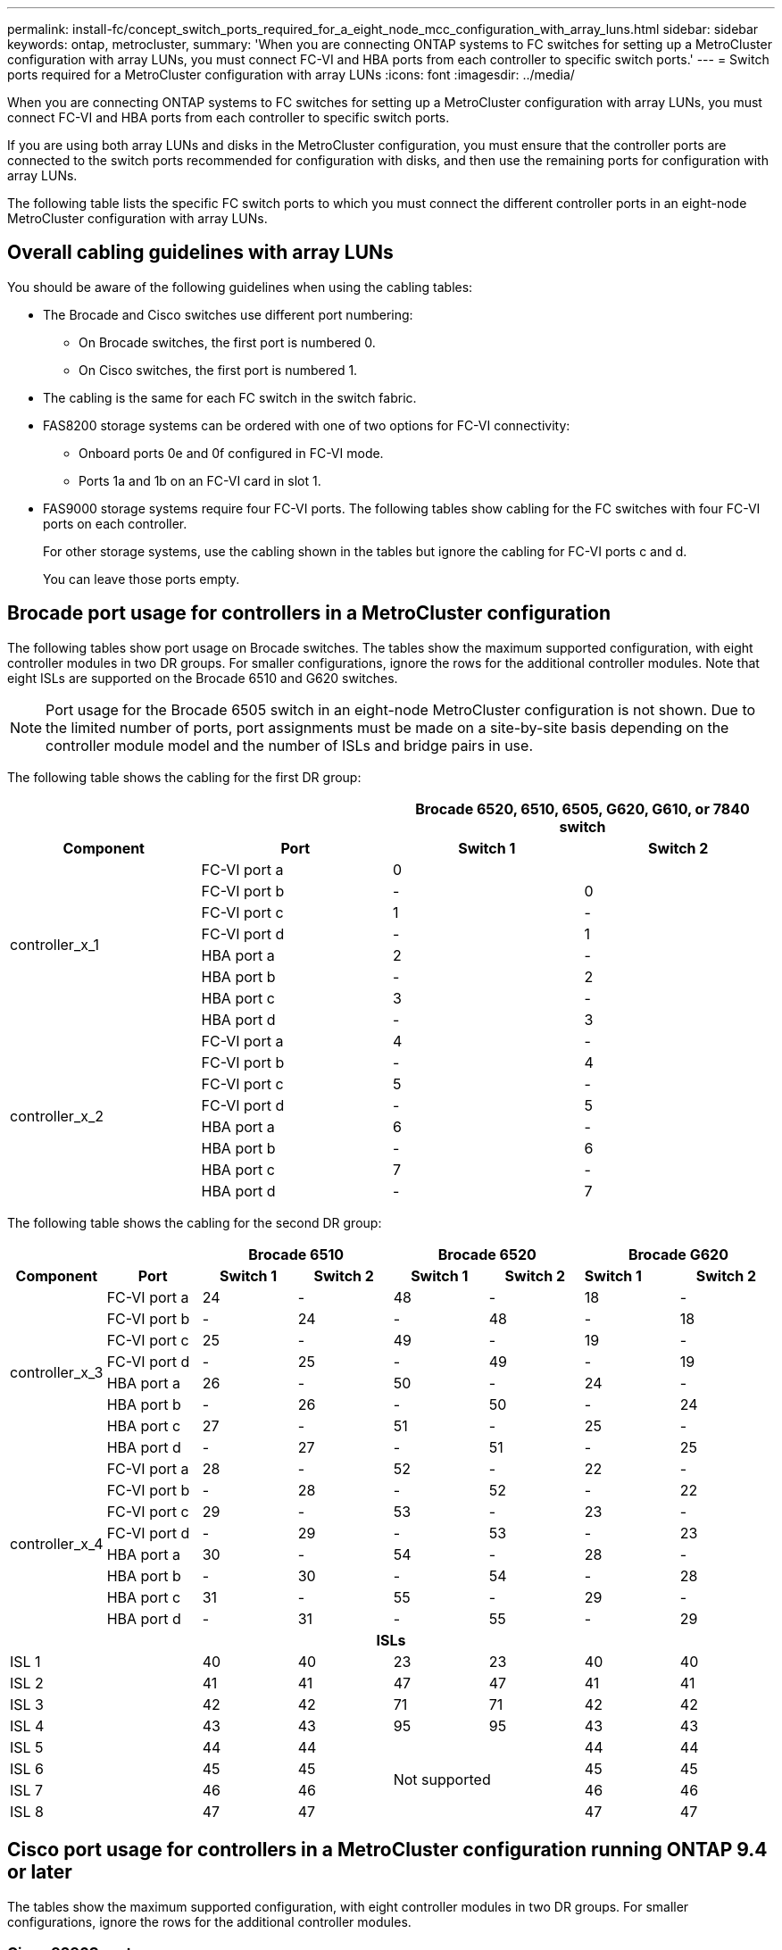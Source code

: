 ---
permalink: install-fc/concept_switch_ports_required_for_a_eight_node_mcc_configuration_with_array_luns.html
sidebar: sidebar
keywords: ontap, metrocluster,
summary: 'When you are connecting ONTAP systems to FC switches for setting up a MetroCluster configuration with array LUNs, you must connect FC-VI and HBA ports from each controller to specific switch ports.'
---
= Switch ports required for a MetroCluster configuration with array LUNs
:icons: font
:imagesdir: ../media/

[.lead]
When you are connecting ONTAP systems to FC switches for setting up a MetroCluster configuration with array LUNs, you must connect FC-VI and HBA ports from each controller to specific switch ports.


If you are using both array LUNs and disks in the MetroCluster configuration, you must ensure that the controller ports are connected to the switch ports recommended for configuration with disks, and then use the remaining ports for configuration with array LUNs.

The following table lists the specific FC switch ports to which you must connect the different controller ports in an eight-node MetroCluster configuration with array LUNs.

== Overall cabling guidelines with array LUNs

You should be aware of the following guidelines when using the cabling tables:

* The Brocade and Cisco switches use different port numbering:
 ** On Brocade switches, the first port is numbered 0.
 ** On Cisco switches, the first port is numbered 1.
* The cabling is the same for each FC switch in the switch fabric.
* FAS8200 storage systems can be ordered with one of two options for FC-VI connectivity:
 ** Onboard ports 0e and 0f configured in FC-VI mode.
 ** Ports 1a and 1b on an FC-VI card in slot 1.
* FAS9000 storage systems require four FC-VI ports. The following tables show cabling for the FC switches with four FC-VI ports on each controller.
+
For other storage systems, use the cabling shown in the tables but ignore the cabling for FC-VI ports c and d.
+
You can leave those ports empty.

== Brocade port usage for controllers in a MetroCluster configuration

The following tables show port usage on Brocade switches. The tables show the maximum supported configuration, with eight controller modules in two DR groups. For smaller configurations, ignore the rows for the additional controller modules. Note that eight ISLs are supported on the Brocade 6510 and G620 switches.

NOTE: Port usage for the Brocade 6505 switch in an eight-node MetroCluster configuration is not shown. Due to the limited number of ports, port assignments must be made on a site-by-site basis depending on the controller module model and the number of ISLs and bridge pairs in use.

The following table shows the cabling for the first DR group:


|===
2+h|  2+h| Brocade 6520, 6510, 6505, G620, G610, or 7840 switch

h| *Component* h| *Port* h| *Switch 1* h| *Switch 2*

.8+| controller_x_1
a|
FC-VI port a
a|
0
a|

a|
FC-VI port b
a|
-
a|
0
a|
FC-VI port c
a|
1
a|
-
a|
FC-VI port d
a|
-
a|
1
a|
HBA port a
a|
2
a|
-
a|
HBA port b
a|
-
a|
2
a|
HBA port c
a|
3
a|
-
a|
HBA port d
a|
-
a|
3
.8+| controller_x_2
a|
FC-VI port a
a|
4
a|
-
a|
FC-VI port b
a|
-
a|
4
a|
FC-VI port c
a|
5
a|
-
a|
FC-VI port d
a|
-
a|
5
a|
HBA port a
a|
6
a|
-
a|
HBA port b
a|
-
a|
6
a|
HBA port c
a|
7
a|
-
a|
HBA port d
a|
-
a|
7
|===

The following table shows the cabling for the second DR group:


|===
2+h|  2+h| Brocade 6510 2+h| Brocade 6520 2+h| Brocade G620

h| *Component* h| *Port* h| *Switch 1* h| *Switch 2* h| *Switch 1* h| *Switch 2* | *Switch 1* h| *Switch 2*

.8+| controller_x_3
a|
FC-VI port a
a|
24
a|
-
a|
48
a|
-
a|
18
a|
-
a|
FC-VI port b
a|
-
a|
24
a|
-
a|
48
a|
-
a|
18
a|
FC-VI port c
a|
25
a|
-
a|
49
a|
-
a|
19
a|
-
a|
FC-VI port d
a|
-
a|
25
a|
-
a|
49
a|
-
a|
19
a|
HBA port a
a|
26
a|
-
a|
50
a|
-
a|
24
a|
-
a|
HBA port b
a|
-
a|
26
a|
-
a|
50
a|
-
a|
24
a|
HBA port c
a|
27
a|
-
a|
51
a|
-
a|
25
a|
-
a|
HBA port d
a|
-
a|
27
a|
-
a|
51
a|
-
a|
25
.8+| controller_x_4
a|
FC-VI port a
a|
28
a|
-
a|
52
a|
-
a|
22
a|
-
a|
FC-VI port b
a|
-
a|
28
a|
-
a|
52
a|
-
a|
22
a|
FC-VI port c
a|
29
a|
-
a|
53
a|
-
a|
23
a|
-
a|
FC-VI port d
a|
-
a|
29
a|
-
a|
53
a|
-
a|
23
a|
HBA port a
a|
30
a|
-
a|
54
a|
-
a|
28
a|
-
a|
HBA port b
a|
-
a|
30
a|
-
a|
54
a|
-
a|
28
a|
HBA port c
a|
31
a|
-
a|
55
a|
-
a|
29
a|
-
a|
HBA port d
a|
-
a|
31
a|
-
a|
55
a|
-
a|
29

8+h| *ISLs*

2+a|
ISL 1
a|
40
a|
40
a|
23
a|
23
a|
40
a|
40
2+a|
ISL 2
a|
41
a|
41
a|
47
a|
47
a|
41
a|
41
2+a|
ISL 3
a|
42
a|
42
a|
71
a|
71
a|
42
a|
42
2+a|
ISL 4
a|
43
a|
43
a|
95
a|
95
a|
43
a|
43
2+a|
ISL 5
a|
44
a|
44
2.4+^|
Not supported
a|
44
a|
44

2+a|
ISL 6
a|
45
a|
45
a|
45
a|
45
2+a|
ISL 7
a|
46
a|
46
a|
46
a|
46
2+a|
ISL 8
a|
47
a|
47
a|
47
a|
47
|===

== Cisco port usage for controllers in a MetroCluster configuration running ONTAP 9.4 or later

The tables show the maximum supported configuration, with eight controller modules in two DR groups. For smaller configurations, ignore the rows for the additional controller modules.

=== Cisco 9396S port usage


|===
4+h| Cisco 9396S

h| *Component* h| *Port* h| *Switch 1* h| *Switch 2*

.8+| controller_x_1
a|
FC-VI port a
a|
1
a|
-
a|
FC-VI port b
a|
-
a|
1
a|
FC-VI port c
a|
2
a|
-
a|
FC-VI port d
a|
-
a|
2
a|
HBA port a
a|
3
a|
-
a|
HBA port b
a|
-
a|
3
a|
HBA port c
a|
4
a|
-
a|
HBA port d
a|
-
a|
4
.8+| controller_x_2
a|
FC-VI port a
a|
5
a|
-
a|
FC-VI port b
a|
-
a|
5
a|
FC-VI port c
a|
6
a|
-
a|
FC-VI port d
a|
-
a|
6
a|
HBA port a
a|
7
a|
-
a|
HBA port b
a|
-
a|
7
a|
HBA port c
a|
8
a|
-
a|
HBA port d
a|
-
a|
8
.8+| controller_x_3
a|
FC-VI port a
a|
49
a|

a|
FC-VI port b
a|
-
a|
49
a|
FC-VI port c
a|
50
a|

a|
FC-VI port d
a|
-
a|
50
a|
HBA port a
a|
51
a|

a|
HBA port b
a|
-
a|
51
a|
HBA port c
a|
52
a|

a|
HBA port d
a|
-
a|
52
.8+| controller_x_4
a|
FC-VI port a
a|
53
a|
-
a|
FC-VI port b
a|
-
a|
53
a|
FC-VI port c
a|
54
a|
-
a|
FC-VI port d
a|
-
a|
54
a|
HBA port a
a|
55
a|
-
a|
HBA port b
a|
-
a|
55
a|
HBA port c
a|
56
a|
-
a|
HBA port d
a|
-
a|
56
|===

=== Cisco 9148S port usage

|===
4+h| Cisco 9148S

h| *Component* h| *Port* h| *Switch 1* h| *Switch 2*

.8+| controller_x_1
a|
FC-VI port a
a|
1
a|
-
a|
FC-VI port b
a|
-
a|
1
a|
FC-VI port c
a|
2
a|
-
a|
FC-VI port d
a|
-
a|
2
a|
HBA port a
a|
3
a|
-
a|
HBA port b
a|
-
a|
3
a|
HBA port c
a|
4
a|
-
a|
HBA port d
a|
-
a|
4
.8+| controller_x_2
a|
FC-VI port a
a|
5
a|
-
a|
FC-VI port b
a|
-
a|
5
a|
FC-VI port c
a|
6
a|
-
a|
FC-VI port d
a|
-
a|
6
a|
HBA port a
a|
7
a|
-
a|
HBA port b
a|
-
a|
7
a|
HBA port c
a|
8
a|
-
a|
HBA port d
a|
-
a|
8
.8+| controller_x_3
a|
FC-VI port a
a|
25
a|

a|
FC-VI port b
a|
-
a|
25
a|
FC-VI port c
a|
26
a|
-
a|
FC-VI port d
a|
-
a|
26
a|
HBA port a
a|
27
a|
-
a|
HBA port b
a|
-
a|
27
a|
HBA port c
a|
28
a|
-
a|
HBA port d
a|
-
a|
28
.8+| controller_x_4
a|
FC-VI port a
a|
29
a|
-
a|
FC-VI port b
a|
-
a|
29
a|
FC-VI port c
a|
30
a|
-
a|
FC-VI port d
a|
-
a|
30
a|
HBA port a
a|
31
a|
-
a|
HBA port b
a|
-
a|
31
a|
HBA port c
a|
32
a|
-
a|
HBA port d
a|
-
a|
32
|===

=== Cisco 9132T port usage

|===
4+h| Cisco 9132T

4+h| MDS module 1
h| *Component* h| *Port* h| *Switch 1* h| *Switch 2*

.8+| controller_x_1
a|
FC-VI port a
a|
1
a|
-
a|
FC-VI port b
a|
-
a|
1
a|
FC-VI port c
a|
2
a|
-
a|
FC-VI port d
a|
-
a|
2
a|
HBA port a
a|
3
a|
-
a|
HBA port b
a|
-
a|
3
a|
HBA port c
a|
4
a|
-
a|
HBA port d
a|
-
a|
4
.8+| controller_x_2
a|
FC-VI port a
a|
5
a|
-
a|
FC-VI port b
a|
-
a|
5
a|
FC-VI port c
a|
6
a|
-
a|
FC-VI port d
a|
-
a|
6
a|
HBA port a
a|
7
a|
-
a|
HBA port b
a|
-
a|
7
a|
HBA port c
a|
8
a|
-
a|
HBA port d
a|
-
a|
8

4+h|
*MDS module 2*

h|
*Component*
h|
*Port*
h|
*Switch 1*
h|
*Switch 2*

.8+| controller_x_3
a|
FC-VI port a
a|
1
a|
-
a|
FC-VI port b
a|
-
a|
1
a|
FC-VI port c
a|
2
a|
-
a|
FC-VI port d
a|
-
a|
2
a|
HBA port a
a|
3
a|
-
a|
HBA port b
a|
-
a|
3
a|
HBA port c
a|
4
a|
-
a|
HBA port d
a|
-
a|
4
.8+| controller_x_4
a|
FC-VI port a
a|
5
a|
-
a|
FC-VI port b
a|
-
a|
5
a|
FC-VI port c
a|
6
a|
-
a|
FC-VI port d
a|
-
a|
6
a|
HBA port a
a|
7
a|
-
a|
HBA port b
a|
-
a|
7
a|
HBA port c
a|
8
a|
-
a|
HBA port d
a|
-
a|
8
|===

=== Cisco 9250 port usage

NOTE: The following table shows systems with two FC-VI ports. AFF A700 and FAS9000 systems have four FC-VI ports (a, b, c, and d). If using an AFF A700 or FAS9000 system, the port assignments move along by one position. For example, FC-VI ports c and d go to switch port 2 and HBA ports a and b go to switch port 3.


|===
4+h| Cisco 9250i
4+h|
The Cisco 9250i switch is not supported for eight-node MetroCluster configurations.
h| *Component* h| *Port* h| *Switch 1* h| *Switch 2*

.6+| controller_x_1
a|
FC-VI port a
a|
1
a|
-
a|
FC-VI port b
a|
-
a|
1
a|
HBA port a
a|
2
a|
-
a|
HBA port b
a|
-
a|
2
a|
HBA port c
a|
3
a|
-
a|
HBA port d
a|
-
a|
3
.6+| controller_x_2
a|
FC-VI port a
a|
4
a|
-
a|
FC-VI port b
a|
-
a|
4
a|
HBA port a
a|
5
a|
-
a|
HBA port b
a|
-
a|
5
a|
HBA port c
a|
6
a|
-
a|
HBA port d
a|
-
a|
6
.6+| controller_x_3
a|
FC-VI port a
a|
7
a|
-
a|
FC-VI port b
a|
-
a|
7
a|
HBA port a
a|
8
a|
-
a|
HBA port b
a|
-
a|
8
a|
HBA port c
a|
9
a|
-
a|
HBA port d
a|
-
a|
9
.6+| controller_x_4
a|
FC-VI port a
a|
10
a|
-
a|
FC-VI port b
a|
-
a|
10
a|
HBA port a
a|
11
a|
-
a|
HBA port b
a|
-
a|
11
a|
HBA port c
a|
13
a|
-
a|
HBA port d
a|
-
a|
13

|===


== Shared initiator and shared target support for MetroCluster configuration with array LUNs

Being able to share a given FC initiator port or target ports is useful for organizations that want to minimize the number of initiator or target ports used. For example, an organization that expects low I/O usage over an FC initiator port or target ports might prefer to share FC initiator port or target ports instead of dedicating each FC initiator port to a single target port.

However sharing of initiator or target ports can adversely affect performance.

https://kb.netapp.com/Advice_and_Troubleshooting/Data_Protection_and_Security/MetroCluster/How_to_support_Shared_Initiator_and_Shared_Target_configuration_with_Array_LUNs_in_a_MetroCluster_environment[How to support Shared Initiator and Shared Target configuration with Array LUNs in a MetroCluster environment]
